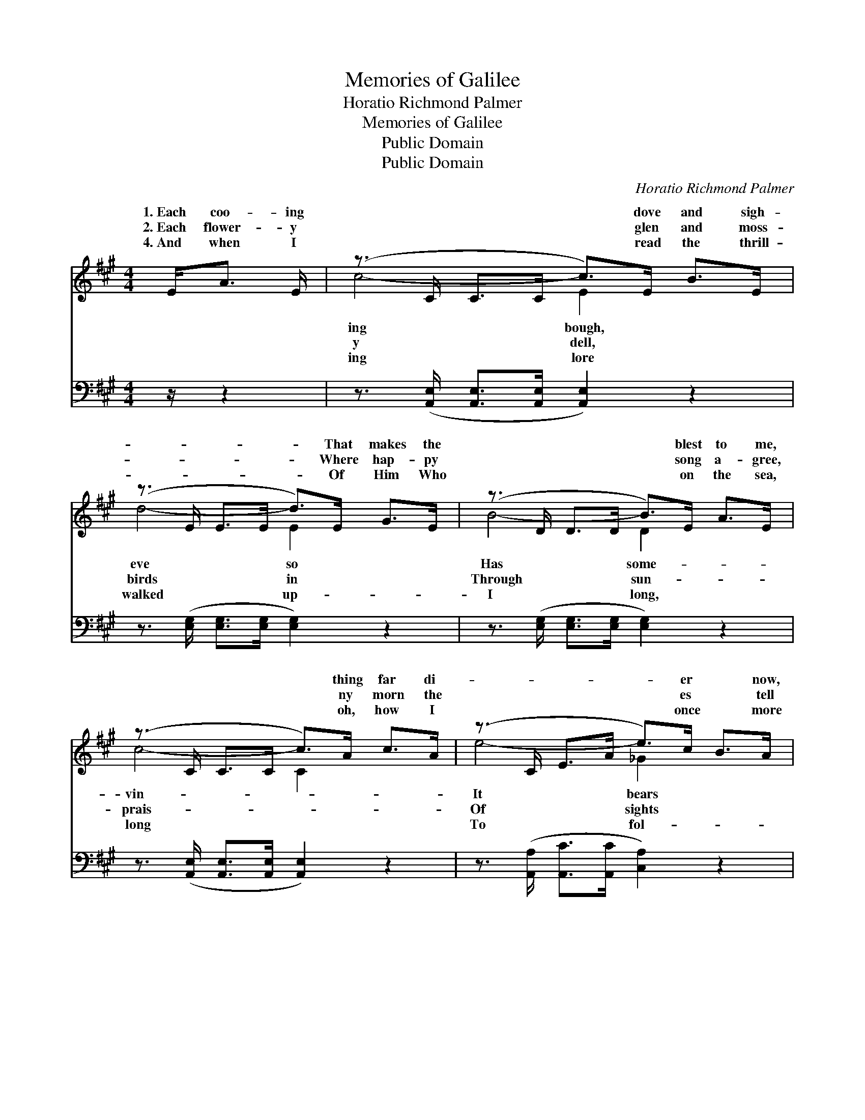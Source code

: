 X:1
T:Memories of Galilee
T:Horatio Richmond Palmer
T:Memories of Galilee
T:Public Domain
T:Public Domain
C:Horatio Richmond Palmer
Z:Public Domain
%%score ( 1 2 ) ( 3 4 )
L:1/8
M:4/4
K:A
V:1 treble 
V:2 treble 
V:3 bass 
V:4 bass 
V:1
 E<A E/ | (z3/2 C/ C>C c>)E B>E | (z3/2 E/ E>E d>)E G>E | (z3/2 D/ D>D B>)E A>E | %4
w: 1.~Each coo- ing|* * * * dove and sigh-|* * * * That makes the|* * * * blest to me,|
w: 2.~Each flower- y|* * * * glen and moss-|* * * * Where hap- py|* * * * song a- gree,|
w: 4.~And when I|* * * * read the thrill-|* * * * Of Him Who|* * * * on the sea,|
 (z3/2 C/ C>C c>)A c>A | (z3/2 C/ E>A e>)c B>A | (z3/2 F/ F>F d>)F B>d | (z3/2 E/ E>E c>)E G>B | %8
w: * * * * thing far di-|* * * * er * now,|* * * * me back to|* * * * lee. * *|
w: * * * * ny morn the|* * * * es * tell|* * * * and sounds in|* * * * lee. O Gal-|
w: * * * * oh, how I|* * * * once * more|* * * * low Him in|* * * * lee. * *|
 (z3/2 C/ C>C [CA]2) ||"^Refrain" E2 | [CA]>[DB] [Ec]4 E2 | [CA]>[DB] [Ec]4 [Ac]2 | %12
w: ||||
w: |Gal-|lee, * Where Je-|loved so much to|
w: ||||
 [GB]>[Ac] [Bd]4 [GB]2 | [Ac]>[Bd] [ce]4 E2 | [CA]>[DB] [Ec]4 E2 | [CA]>[DB] [Ec]4 [Ac]2 | %16
w: ||||
w: be, O Gal- i-|lee, blue Gal- i-|Come sing thy song|gain to me. *|
w: ||||
 [Bd]3 [Ac] [GB][Fd] [Ec]>[DB] | [CA]4 z3/2 |] %18
w: ||
w: ||
w: ||
V:2
 x5/2 | c4- E2 x2 | d4- E2 x2 | B4- D2 x2 | c4- C2 x2 | e4- _G2 x2 | d4- F2 x2 | c4- E2 x2 | %8
w: |ing bough,|eve so|Has some-|vin- *|It bears|Gal- i-||
w: |y dell,|birds in|Through sun-|prais- *|Of sights|Gal- i-|i- lee,|
w: |ing lore|walked up-|I long,|long *|To fol-|Gal- i-||
 A4- x2 || E2 | x6 E2 | x8 | x8 | x6 E2 | x6 E2 | x8 | x8 | x11/2 |] %18
w: ||||||||||
w: sweet|i-|sus|||lee,|a-||||
w: ||||||||||
V:3
 z/ z2 | z3/2 ([A,,E,]/ [A,,E,]>[A,,E,] [A,,E,]2) z2 | z3/2 ([E,G,]/ [E,G,]>[E,G,] [E,G,]2) z2 | %3
 z3/2 ([E,G,]/ [E,G,]>[E,G,] [E,G,]2) z2 | z3/2 ([A,,E,]/ [A,,E,]>[A,,E,] [A,,E,]2) z2 | %5
 z3/2 ([A,,A,]/ [A,,C]>[A,,C] [C,A,]2) z2 | z3/2 ([D,A,]/ [D,A,]>[D,A,] [D,A,]2) z2 | %7
 z3/2 ([E,A,]/ [E,A,]>[E,A,] [E,G,]2) z2 | z3/2 ([A,,E,]/ [A,,E,]>[A,,E,] [A,,E,]2) || E,2 | %10
 [A,,E,]>[A,,E,] [A,,A,]4 E,2 | [A,,E,]>[A,,E,] [A,,A,]4 [A,,A,]2 | [E,B,]>[E,A,] [E,G,]4 [E,D]2 | %13
 [A,C]>[E,B,] [A,,A,]4 E,2 | [A,,E,]>[A,,E,] [A,,A,]4 E,2 | [A,,E,]>[A,,E,] [A,,A,]4 [A,,A,]2 | %16
 (E,[E,F,]G,)A, B,C, [E,F,]>[E,G,] | [A,,A,]4 z3/2 |] %18
V:4
 x5/2 | x8 | x8 | x8 | x8 | x8 | x8 | x8 | x6 || E,2 | x6 E,2 | x8 | x8 | x6 E,2 | x6 E,2 | x8 | %16
 E, E,2 C,2 x3 | x11/2 |] %18

